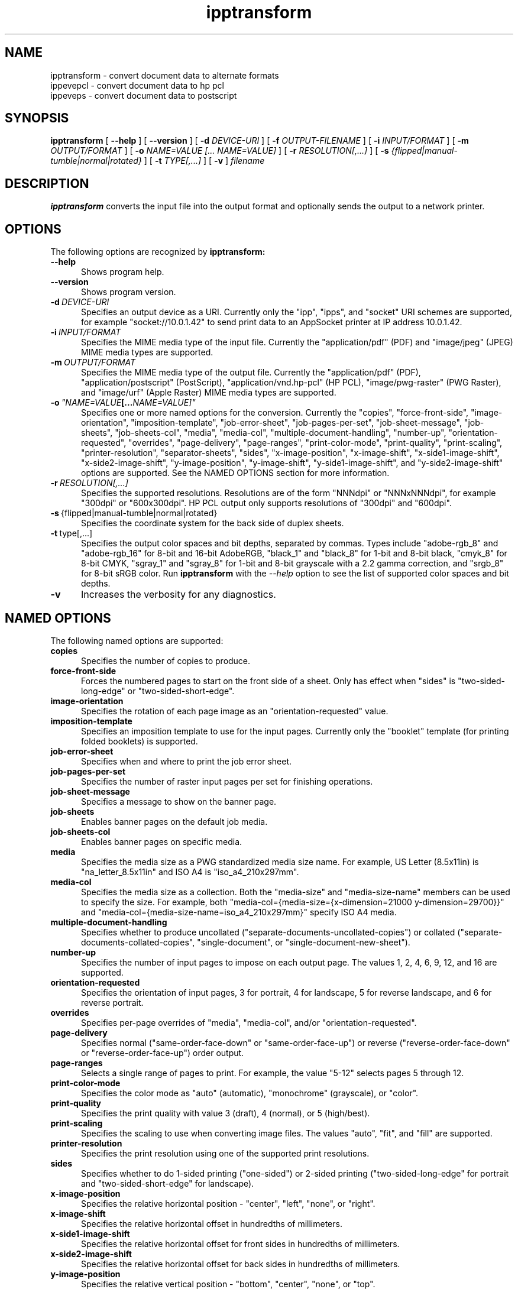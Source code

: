 .\"
.\" ipptransform man page.
.\"
.\" Copyright © 2023 by OpenPrinting.
.\" Copyright © 2016-2019 by the Printer Working Group.
.\" Copyright © 2016-2019 by Apple Inc.
.\"
.\" Licensed under Apache License v2.0.  See the file "LICENSE" for more
.\" information.
.\"
.TH ipptransform 1 "ippsample" "2023-11-22" "OpenPrinting"
.SH NAME
ipptransform \- convert document data to alternate formats
.br
ippevepcl \- convert document data to hp pcl
.br
ippeveps \- convert document data to postscript
.SH SYNOPSIS
.B ipptransform
[
.B \-\-help
] [
.B \-\-version
] [
.B \-d
.I DEVICE-URI
] [
.B \-f
.I OUTPUT-FILENAME
] [
.B \-i
.I INPUT/FORMAT
] [
.B \-m
.I OUTPUT/FORMAT
] [
.B \-o
.I "NAME=VALUE [... NAME=VALUE]"
] [
.B \-r
.I RESOLUTION[,...]
] [
.B \-s
.I {flipped|manual-tumble|normal|rotated}
] [
.B \-t
.I TYPE[,...]
] [
.B \-v
]
.I filename
.SH DESCRIPTION
.B ipptransform
converts the input file into the output format and optionally sends the output to a network printer.
.SH OPTIONS
The following options are recognized by
.B ipptransform:
.TP 5
.B \-\-help
Shows program help.
.TP 5
.B \-\-version
Shows program version.
.TP 5
.BI \-d \ DEVICE-URI
Specifies an output device as a URI.
Currently only the "ipp", "ipps", and "socket" URI schemes are supported, for example "socket://10.0.1.42" to send print data to an AppSocket printer at IP address 10.0.1.42.
.TP 5
.BI \-i \ INPUT/FORMAT
Specifies the MIME media type of the input file.
Currently the "application/pdf" (PDF) and "image/jpeg" (JPEG) MIME media types are supported.
.TP 5
.BI \-m \ OUTPUT/FORMAT
Specifies the MIME media type of the output file.
Currently the "application/pdf" (PDF), "application/postscript" (PostScript), "application/vnd.hp-pcl" (HP PCL), "image/pwg-raster" (PWG Raster), and "image/urf" (Apple Raster) MIME media types are supported.
.TP 5
.BI \-o \ "NAME=VALUE [... NAME=VALUE]"
Specifies one or more named options for the conversion.
Currently the "copies", "force-front-side", "image-orientation", "imposition-template", "job-error-sheet", "job-pages-per-set", "job-sheet-message", "job-sheets", "job-sheets-col", "media", "media-col", "multiple-document-handling", "number-up", "orientation-requested", "overrides", "page-delivery", "page-ranges", "print-color-mode", "print-quality", "print-scaling", "printer-resolution", "separator-sheets", "sides", "x-image-position", "x-image-shift", "x-side1-image-shift", "x-side2-image-shift", "y-image-position", "y-image-shift", "y-side1-image-shift", and "y-side2-image-shift" options are supported.
See the NAMED OPTIONS section for more information.
.TP 5
.BI \-r \ RESOLUTION[,...]
Specifies the supported resolutions.
Resolutions are of the form "NNNdpi" or "NNNxNNNdpi", for example "300dpi" or "600x300dpi".
HP PCL output only supports resolutions of "300dpi" and "600dpi".
.TP 5
.BR \-s \ {flipped|manual-tumble|normal|rotated}
Specifies the coordinate system for the back side of duplex sheets.
.TP 5
.BR \-t \ type[,...]
Specifies the output color spaces and bit depths, separated by commas.
Types include "adobe-rgb_8" and "adobe-rgb_16" for 8-bit and 16-bit AdobeRGB, "black_1" and "black_8" for 1-bit and 8-bit black, "cmyk_8" for 8-bit CMYK, "sgray_1" and "sgray_8" for 1-bit and 8-bit grayscale with a 2.2 gamma correction, and "srgb_8" for 8-bit sRGB color.
Run
.B ipptransform
with the
.I \-\-help
option to see the list of supported color spaces and bit depths.
.TP 5
.B \-v
Increases the verbosity for any diagnostics.
.SH NAMED OPTIONS
The following named options are supported:
.TP 5
.B copies
Specifies the number of copies to produce.
.TP 5
.B force\-front\-side
Forces the numbered pages to start on the front side of a sheet.
Only has effect when "sides" is "two-sided-long-edge" or "two-sided-short-edge".
.TP 5
.B image\-orientation
Specifies the rotation of each page image as an "orientation-requested" value.
.TP 5
.B imposition\-template
Specifies an imposition template to use for the input pages.
Currently only the "booklet" template (for printing folded booklets) is supported.
.TP 5
.B job\-error\-sheet
Specifies when and where to print the job error sheet.
.TP 5
.B job\-pages\-per\-set
Specifies the number of raster input pages per set for finishing operations.
.TP 5
.B job\-sheet\-message
Specifies a message to show on the banner page.
.TP 5
.B job\-sheets
Enables banner pages on the default job media.
.TP 5
.B job\-sheets\-col
Enables banner pages on specific media.
.TP 5
.B media
Specifies the media size as a PWG standardized media size name.
For example, US Letter (8.5x11in) is "na_letter_8.5x11in" and ISO A4 is "iso_a4_210x297mm".
.TP 5
.B media\-col
Specifies the media size as a collection.
Both the "media-size" and "media-size-name" members can be used to specify the size.
For example, both "media-col={media-size={x-dimension=21000 y-dimension=29700}}" and "media-col={media-size-name=iso_a4_210x297mm}" specify ISO A4 media.
.TP 5
.B multiple\-document\-handling
Specifies whether to produce uncollated ("separate-documents-uncollated-copies") or collated ("separate-documents-collated-copies", "single-document", or "single-document-new-sheet").
.TP 5
.B number\-up
Specifies the number of input pages to impose on each output page.
The values 1, 2, 4, 6, 9, 12, and 16 are supported.
.TP 5
.B orientation\-requested
Specifies the orientation of input pages, 3 for portrait, 4 for landscape, 5 for reverse landscape, and 6 for reverse portrait.
.TP 5
.B overrides
Specifies per-page overrides of "media", "media-col", and/or "orientation-requested".
.TP 5
.B page\-delivery
Specifies normal ("same\-order\-face\-down" or "same\-order\-face\-up") or reverse ("reverse\-order\-face\-down" or "reverse\-order\-face\-up") order output.
.TP 5
.B page\-ranges
Selects a single range of pages to print.
For example, the value "5-12" selects pages 5 through 12.
.TP 5
.B print\-color\-mode
Specifies the color mode as "auto" (automatic), "monochrome" (grayscale), or "color".
.TP 5
.B print\-quality
Specifies the print quality with value 3 (draft), 4 (normal), or 5 (high/best).
.TP 5
.B print\-scaling
Specifies the scaling to use when converting image files.
The values "auto", "fit", and "fill" are supported.
.TP 5
.B printer\-resolution
Specifies the print resolution using one of the supported print resolutions.
.TP 5
.B sides
Specifies whether to do 1-sided printing ("one-sided") or 2-sided printing ("two-sided-long-edge" for portrait and "two-sided-short-edge" for landscape).
.TP 5
.B x\-image\-position
Specifies the relative horizontal position - "center", "left", "none", or "right".
.TP 5
.B x\-image\-shift
Specifies the relative horizontal offset in hundredths of millimeters.
.TP 5
.B x\-side1\-image\-shift
Specifies the relative horizontal offset for front sides in hundredths of millimeters.
.TP 5
.B x\-side2\-image\-shift
Specifies the relative horizontal offset for back sides in hundredths of millimeters.
.TP 5
.B y\-image\-position
Specifies the relative vertical position - "bottom", "center", "none", or "top".
.TP 5
.B y\-image\-shift
Specifies the relative vertical offset in hundredths of millimeters.
.TP 5
.B y\-side1\-image\-shift
Specifies the relative vertical offset for front sides in hundredths of millimeters.
.TP 5
.B y\-side2\-image\-shift
Specifies the relative vertical offset for back sides in hundredths of millimeters.
.SH DIAGNOSTICS
.B ipptransform
sends all messages to the standard error.
Each message is prefixed with "ERROR", "INFO", or "DEBUG" depending on the level of verbosity.
.SH EXIT STATUS
The
.B ipptransform
program returns 0 if the input file is converted successfully and 1 otherwise.
.SH ENVIRONMENT
.B ipptransform
recognizes the following environment variables:
.TP 5
.B CONTENT_TYPE
Specifies the MIME media type of the input file.
.TP 5
.B DEVICE_URI
Specifies the output device as a URI.
.TP 5
.B DOCUMENT_NAME
Specifies the title of the input file.
.TP 5
.B IPP_xxx
Specifies the value of the "xxx" Job Template attribute, where "xxx" is converted to uppercase.
For example, the "media" Job Template attribute is stored as the "IPP_MEDIA" environment variable.
.TP 5
.B IPP_xxx_DEFAULT
Specifies the default value of the corresponding "xxx-default" Printer Description attribute, where "xxx" is converted to uppercase.
For example, the "media-default" Printer Description attribute is stored as the "IPP_MEDIA_DEFAULT" environment variable.
.TP 5
.B IPP_PWG_RASTER_DOCUMENT_RESOLUTION_SUPPORTED
Lists the supported output resolutions.
.TP 5
.B IPP_PWG_RASTER_DOCUMENT_SHEET_BACK
Specifies the coordinate system of the back side of duplex sheets.
.TP 5
.B IPP_PWG_RASTER_DOCUMENT_TYPE_SUPPORTED
Lists the supported output color spaces and bit depths.
.TP 5
IPPTRANSFORM_MAX_RASTER
Specifies the maximum number of bytes to use when generating raster data.
The default is 16MB.
.TP 5
.B OUTPUT_TYPE
Specifies the MIME media type of the output file.
.TP 5
.B SERVER_LOGLEVEL
Specifies the log level (verbosity) as "error", "info", or "debug".
.SH EXAMPLES
Print a PDF file to a PCL printer at 10.0.1.42:
.nf

    ipptransform -d socket://10.0.1.42 -m application/vnd.hp-pcl \\
        filename.pdf
.fi
.LP
Print a PDF file to an IPP Everywhere printer at 10.0.1.42:
.nf

    ipptransform -d ipp://10.0.1.42/ipp/print -m image/pwg-raster \\
        filename.pdf
.fi
.LP
Convert a JPEG file to sRGB PWG Raster at 600dpi:
.nf

    ipptransform -m image/pwg-raster -r 600dpi -t sgray_8,srgb_8 \\
        filename.jpg >filename.ras
.fi
.SH SEE ALSO
.BR ipptool (1),
.SH COPYRIGHT
Copyright \[co] 2023 by OpenPrinting.
Copyright \[co] 2016-2019 by the Printer Working Group.
Copyright \[co] 2016-2019 by Apple Inc.
